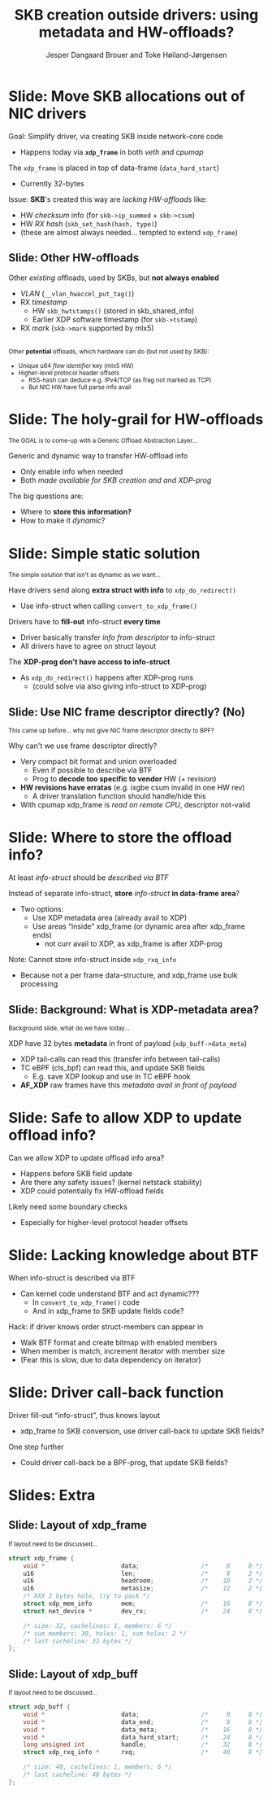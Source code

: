 # -*- fill-column: 79; -*-
#+TITLE: SKB creation outside drivers: using metadata and HW-offloads?
#+AUTHOR: Jesper Dangaard Brouer and Toke Høiland-Jørgensen
#+EMAIL: brouer@redhat.com
#+REVEAL_THEME: redhat
#+REVEAL_TRANS: linear
#+REVEAL_MARGIN: 0
#+REVEAL_EXTRA_JS: { src: './reveal.js/js/custom-netconf.js'}
#+REVEAL_EXTRA_CSS: ./reveal.js/css/custom-adjust-logo.css
#+OPTIONS: reveal_center:nil reveal_control:t reveal_history:nil
#+OPTIONS: reveal_width:1600 reveal_height:900
#+OPTIONS: ^:nil tags:nil toc:nil num:nil ':t

* For conference: NetConf 2019

This presentation will be given at [[http://vger.kernel.org/netconf2019.html][Netconf 2019]].

* Export/generate presentation

This presentation is written in org-mode and exported to reveal.js HTML format.
The org-mode :export: tag determines what headlines/section are turned into
slides for the presentation.

** Setup for org-mode export to reveal.js
First, install the ox-reveal emacs package.

Package: ox-reveal git-repo and install instructions:
https://github.com/yjwen/org-reveal

** Export to HTML reveal.js

After installing ox-reveal emacs package, export to HTML reveal.js format via
keyboard shortcut: =C-c C-e R R=

The variables at document end ("Local Variables") will set up the title slide
and filter the "Slide:" prefix from headings; Emacs will ask for permission to
load them, as they will execute code.

** Export to PDF

The presentations can be converted to PDF format.  Usually the reveal.js when
run as a webserver under nodejs, have a printer option for exporting to PDF via
print to file, but we choose not run this builtin webserver.

Alternatively we found a tool called 'decktape', for exporting HTML pages to
PDF: https://github.com/astefanutti/decktape

The 'npm install' command:

 $ npm install decktape

After this the =decktape= command should be avail. If the npm install failed,
then it's possible to run the decktape.js file direct from the git-repo via the
=node= command:

#+begin_src bash
$ node ~/git/decktape/decktape.js \
    -s 1600x900 -p 100 --chrome-arg=--no-sandbox \
     xdp-metadata-discussion.html \
     xdp-metadata-discussion.pdf
#+end_src

The size is set to get slide text to fit on the page. And -p 100 makes it go
faster.


* Slides below                                                     :noexport:

Only sections with tag ":export:" will end-up in the presentation.

* Colors examples                                                  :noexport:
Colors are choosen via org-mode italic/bold high-lighting:
 - /italic/ = /green/
 - *bold*   = *yellow*
 - */italic-bold/* = red

* Better title?

The title and angle might need to change to talk?

Title suggestions:
- XDP metadata discussion for hardware-offloads
- SKB creation outside drivers: using metadata and HW-offloads?

* Slide: Move SKB allocations out of NIC drivers                     :export:

Goal: Simplify driver, via creating SKB inside network-core code
- Happens today via *=xdp_frame=* in both /veth/ and /cpumap/

The =xdp_frame= is placed in top of data-frame (=data_hard_start=)
- Currently 32-bytes

Issue: *SKB*'s created this way are /lacking HW-offloads/ like:
- HW /checksum/ info (for =skb->ip_summed= + =skb->csum=)
- HW /RX hash/ (=skb_set_hash(hash, type)=)
- (these are almost always needed... tempted to extend =xdp_frame=)

** Slide: Other HW-offloads

Other /existing/ offloads, used by SKBs, but *not always enabled*
 - /VLAN/ (=__vlan_hwaccel_put_tag()=)
 - RX /timestamp/
   - HW =skb_hwtstamps()= (stored in skb_shared_info)
   - Earlier XDP software timestamp (for =skb->tstamp=)
 - RX /mark/ (=skb->mark= supported by mlx5)

@@html:<br/><small>@@
Other *potential* offloads, which hardware can do (but not used by SKB):
 - Unique u64 /flow identifier/ key (mlx5 HW)
 - Higher-level protocol header offsets
   - RSS-hash can deduce e.g. IPv4/TCP (as frag not marked as TCP)
   - But NIC HW have full parse info avail
@@html:</small>@@

* Slide: The holy-grail for HW-offloads                             :export:

@@html:<small>@@
The GOAL is to come-up with a Generic Offload Abstraction Layer...
@@html:</small>@@

Generic and dynamic way to transfer HW-offload info
- Only enable info when needed
- Both /made available for SKB creation and and XDP-prog/

The big questions are:
- Where to *store this information?*
- How to make it /dynamic/?

* Slide: Simple static solution                                      :export:

@@html:<small>@@
The simple solution that isn't as dynamic as we want...
@@html:</small>@@

Have drivers send along *extra struct with info* to =xdp_do_redirect()=
- Use info-struct when calling =convert_to_xdp_frame()=

Drivers have to *fill-out* info-struct *every time*
- Driver basically transfer /info from descriptor/ to info-struct
- All drivers have to agree on struct layout

The *XDP-prog don't have access to info-struct*
- As =xdp_do_redirect()= happens after XDP-prog runs
  - (could solve via also giving info-struct to XDP-prog)

** Slide: Use NIC frame descriptor directly? (No)                   :export:

@@html:<small>@@
This came up before... why not give NIC frame descriptor directly to BPF?
@@html:</small>@@

Why can't we use frame descriptor directly?
- Very compact bit format and union overloaded
  - Even if possible to describe via BTF
  - Prog to *decode too specific to vendor* HW (+ revision)
- *HW revisions have erratas* (e.g. ixgbe csum invalid in one HW rev)
  - A driver translation function should handle/hide this
- With cpumap xdp_frame is /read on remote CPU/, descriptor not-valid

* Slide: Where to store the offload info?                            :export:

At least /info-struct/ should be /described via BTF/

Instead of separate info-struct, *store* /info-struct/ *in data-frame area*?
- Two options:
  - Use XDP metadata area (already avail to XDP)
  - Use areas "inside" xdp_frame (or dynamic area after xdp_frame ends)
    - not curr avail to XDP, as xdp_frame is after XDP-prog

Note: Cannot store info-struct inside =xdp_rxq_info=
- Because not a per frame data-structure, and xdp_frame use bulk processing

** Slide: Background: What is XDP-metadata area?                    :export:

@@html:<small>@@
Background slide, what do we have today...
@@html:</small>@@

XDP have 32 bytes *metadata* in front of payload (=xdp_buff->data_meta=)
 - XDP tail-calls can read this (transfer info between tail-calls)
 - TC eBPF (cls_bpf) can read this, and update SKB fields
   - E.g. save XDP lookup and use in TC eBPF hook
 - *AF_XDP* raw frames have this /metadata avail in front of payload/

* Slide: Safe to allow XDP to update offload info?                   :export:

Can we allow XDP to update offload info area?
- Happens before SKB field update
- Are there any safety issues? (kernel netstack stability)
- XDP could potentially fix HW-offload fields

Likely need some boundary checks
- Especially for higher-level protocol header offsets

* Slide: Lacking knowledge about BTF                                 :export:

When info-struct is described via BTF
- Can kernel code understand BTF and act dynamic???
  - In =convert_to_xdp_frame()= code
  - And in xdp_frame to SKB update fields code?

Hack: if driver knows order struct-members can appear in
- Walk BTF format and create bitmap with enabled members
- When member is match, increment iterator with member size
- (Fear this is slow, due to data dependency on iterator)

* Slide: Driver call-back function                                   :export:

Driver fill-out "info-struct", thus knows layout
- xdp_frame to SKB conversion, use driver call-back to update SKB fields?

One step further
- Could driver call-back be a BPF-prog, that update SKB fields?


* Slides: Extra                                                      :export:

** Slide: Layout of xdp_frame                                       :export:

@@html:<small>@@
If layout need to be discussed...
@@html:</small>@@

#+begin_src C
struct xdp_frame {
	void *                     data;                 /*     0     8 */
	u16                        len;                  /*     8     2 */
	u16                        headroom;             /*    10     2 */
	u16                        metasize;             /*    12     2 */
	/* XXX 2 bytes hole, try to pack */
	struct xdp_mem_info        mem;                  /*    16     8 */
	struct net_device *        dev_rx;               /*    24     8 */

	/* size: 32, cachelines: 1, members: 6 */
	/* sum members: 30, holes: 1, sum holes: 2 */
	/* last cacheline: 32 bytes */
};
#+end_src

** Slide: Layout of xdp_buff                                        :export:

@@html:<small>@@
If layout need to be discussed...
@@html:</small>@@

#+begin_src C
struct xdp_buff {
	void *                     data;                 /*     0     8 */
	void *                     data_end;             /*     8     8 */
	void *                     data_meta;            /*    16     8 */
	void *                     data_hard_start;      /*    24     8 */
	long unsigned int          handle;               /*    32     8 */
	struct xdp_rxq_info *      rxq;                  /*    40     8 */

	/* size: 48, cachelines: 1, members: 6 */
	/* last cacheline: 48 bytes */
};
#+end_src


* Different approach

XDP-prog create map with special name e.g. "HW-offload"
- Map have BTF description
- Some BTF names have special meaning like:
  - csum, rss-hash
  - BTF-size can be checked by driver/bpf-core



* Emacs tricks

# Local Variables:
# org-reveal-title-slide: "<h1 class=\"title\">%t</h1>
# <h2 class=\"author\">Toke Høiland-Jørgensen (Red Hat)<br/>
# Jesper Dangaard Brouer (Red Hat)<br/></h2>
# <h3>Netconf<br/>Boston, June 2019</h3>"
# org-export-filter-headline-functions: ((lambda (contents backend info) (replace-regexp-in-string "Slide: " "" contents)))
# End:

